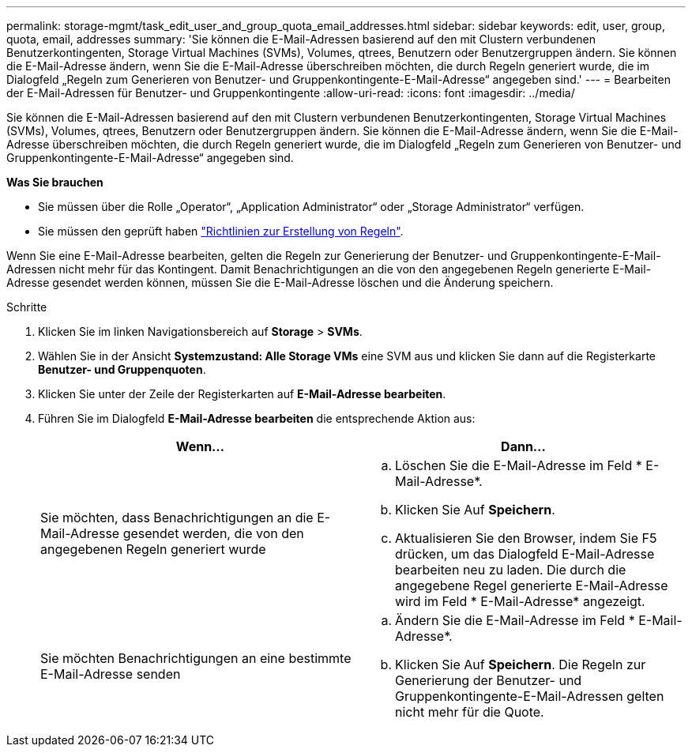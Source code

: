 ---
permalink: storage-mgmt/task_edit_user_and_group_quota_email_addresses.html 
sidebar: sidebar 
keywords: edit, user, group, quota, email, addresses 
summary: 'Sie können die E-Mail-Adressen basierend auf den mit Clustern verbundenen Benutzerkontingenten, Storage Virtual Machines (SVMs), Volumes, qtrees, Benutzern oder Benutzergruppen ändern. Sie können die E-Mail-Adresse ändern, wenn Sie die E-Mail-Adresse überschreiben möchten, die durch Regeln generiert wurde, die im Dialogfeld „Regeln zum Generieren von Benutzer- und Gruppenkontingente-E-Mail-Adresse“ angegeben sind.' 
---
= Bearbeiten der E-Mail-Adressen für Benutzer- und Gruppenkontingente
:allow-uri-read: 
:icons: font
:imagesdir: ../media/


[role="lead"]
Sie können die E-Mail-Adressen basierend auf den mit Clustern verbundenen Benutzerkontingenten, Storage Virtual Machines (SVMs), Volumes, qtrees, Benutzern oder Benutzergruppen ändern. Sie können die E-Mail-Adresse ändern, wenn Sie die E-Mail-Adresse überschreiben möchten, die durch Regeln generiert wurde, die im Dialogfeld „Regeln zum Generieren von Benutzer- und Gruppenkontingente-E-Mail-Adresse“ angegeben sind.

*Was Sie brauchen*

* Sie müssen über die Rolle „Operator“, „Application Administrator“ oder „Storage Administrator“ verfügen.
* Sie müssen den geprüft haben link:reference_rules_to_generate_user_and_group_quota.html["Richtlinien zur Erstellung von Regeln"].


Wenn Sie eine E-Mail-Adresse bearbeiten, gelten die Regeln zur Generierung der Benutzer- und Gruppenkontingente-E-Mail-Adressen nicht mehr für das Kontingent. Damit Benachrichtigungen an die von den angegebenen Regeln generierte E-Mail-Adresse gesendet werden können, müssen Sie die E-Mail-Adresse löschen und die Änderung speichern.

.Schritte
. Klicken Sie im linken Navigationsbereich auf *Storage* > *SVMs*.
. Wählen Sie in der Ansicht *Systemzustand: Alle Storage VMs* eine SVM aus und klicken Sie dann auf die Registerkarte *Benutzer- und Gruppenquoten*.
. Klicken Sie unter der Zeile der Registerkarten auf *E-Mail-Adresse bearbeiten*.
. Führen Sie im Dialogfeld *E-Mail-Adresse bearbeiten* die entsprechende Aktion aus:
+
|===
| Wenn... | Dann... 


 a| 
Sie möchten, dass Benachrichtigungen an die E-Mail-Adresse gesendet werden, die von den angegebenen Regeln generiert wurde
 a| 
.. Löschen Sie die E-Mail-Adresse im Feld * E-Mail-Adresse*.
.. Klicken Sie Auf *Speichern*.
.. Aktualisieren Sie den Browser, indem Sie F5 drücken, um das Dialogfeld E-Mail-Adresse bearbeiten neu zu laden.
Die durch die angegebene Regel generierte E-Mail-Adresse wird im Feld * E-Mail-Adresse* angezeigt.




 a| 
Sie möchten Benachrichtigungen an eine bestimmte E-Mail-Adresse senden
 a| 
.. Ändern Sie die E-Mail-Adresse im Feld * E-Mail-Adresse*.
.. Klicken Sie Auf *Speichern*.
Die Regeln zur Generierung der Benutzer- und Gruppenkontingente-E-Mail-Adressen gelten nicht mehr für die Quote.


|===

